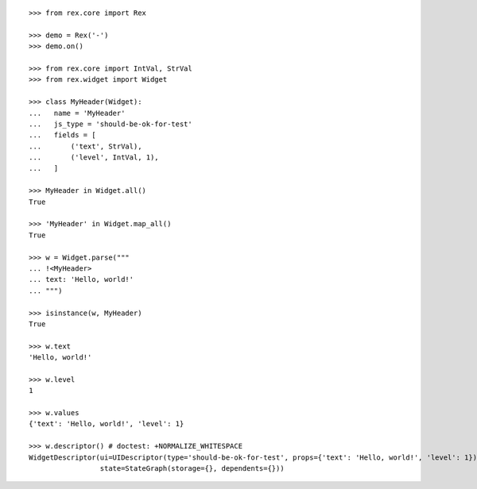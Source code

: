 ::

    >>> from rex.core import Rex

    >>> demo = Rex('-')
    >>> demo.on()

    >>> from rex.core import IntVal, StrVal
    >>> from rex.widget import Widget

    >>> class MyHeader(Widget):
    ...   name = 'MyHeader'
    ...   js_type = 'should-be-ok-for-test'
    ...   fields = [
    ...       ('text', StrVal),
    ...       ('level', IntVal, 1),
    ...   ]

    >>> MyHeader in Widget.all()
    True

    >>> 'MyHeader' in Widget.map_all()
    True

    >>> w = Widget.parse("""
    ... !<MyHeader>
    ... text: 'Hello, world!'
    ... """)

    >>> isinstance(w, MyHeader)
    True

    >>> w.text
    'Hello, world!'

    >>> w.level
    1

    >>> w.values
    {'text': 'Hello, world!', 'level': 1}

    >>> w.descriptor() # doctest: +NORMALIZE_WHITESPACE
    WidgetDescriptor(ui=UIDescriptor(type='should-be-ok-for-test', props={'text': 'Hello, world!', 'level': 1}),
                     state=StateGraph(storage={}, dependents={}))
